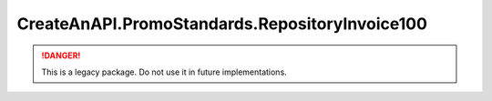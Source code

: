 CreateAnAPI.PromoStandards.RepositoryInvoice100
=================================================

.. DANGER:: This is a legacy package. Do not use it in future implementations.